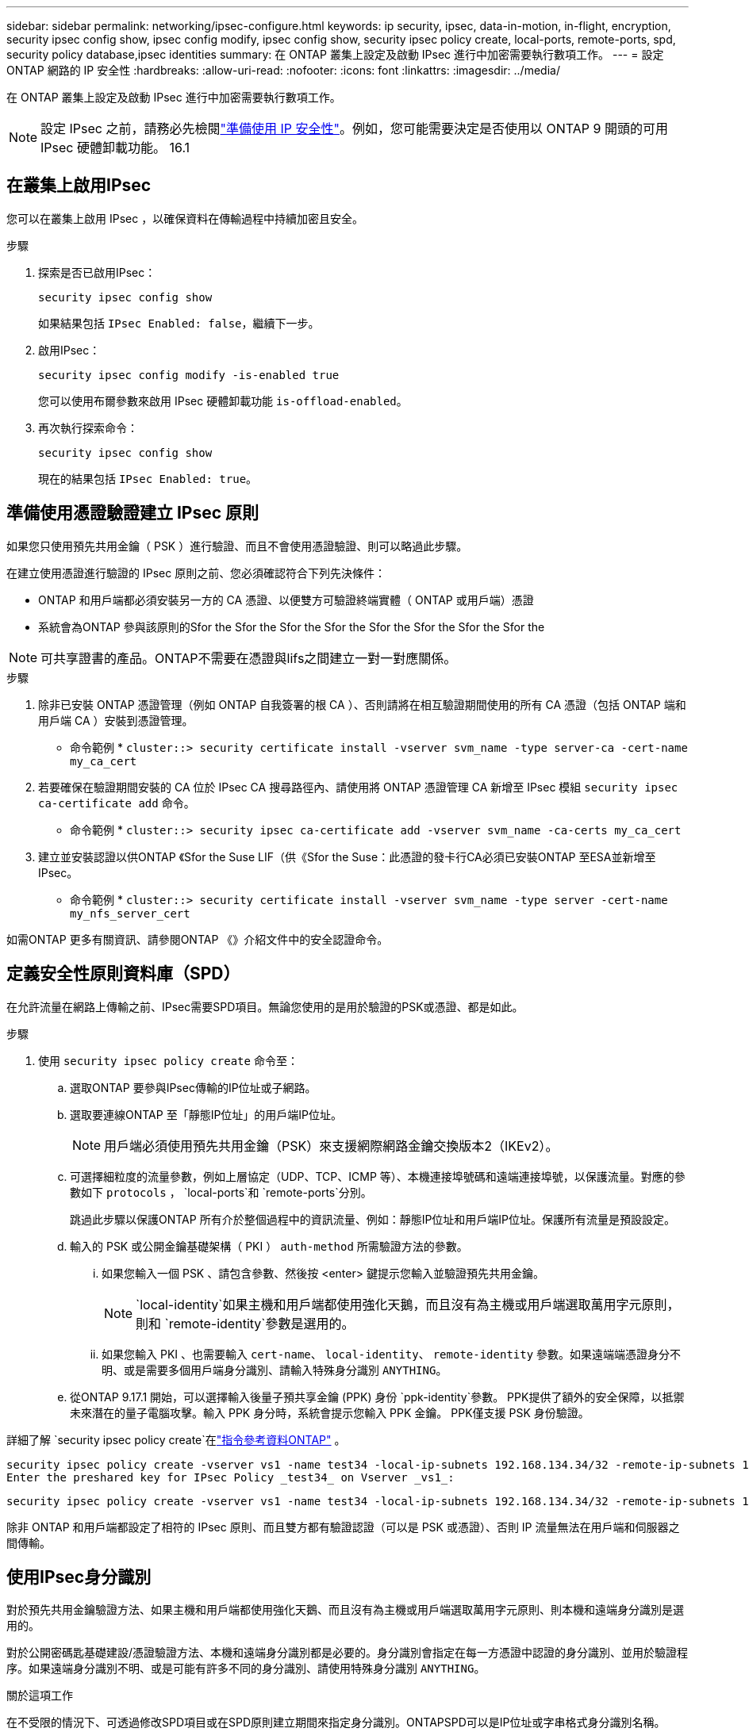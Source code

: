 ---
sidebar: sidebar 
permalink: networking/ipsec-configure.html 
keywords: ip security, ipsec, data-in-motion, in-flight, encryption, security ipsec config show, ipsec config modify, ipsec config show, security ipsec policy create, local-ports, remote-ports, spd, security policy database,ipsec identities 
summary: 在 ONTAP 叢集上設定及啟動 IPsec 進行中加密需要執行數項工作。 
---
= 設定 ONTAP 網路的 IP 安全性
:hardbreaks:
:allow-uri-read: 
:nofooter: 
:icons: font
:linkattrs: 
:imagesdir: ../media/


[role="lead"]
在 ONTAP 叢集上設定及啟動 IPsec 進行中加密需要執行數項工作。


NOTE: 設定 IPsec 之前，請務必先檢閱link:../networking/ipsec-prepare.html["準備使用 IP 安全性"]。例如，您可能需要決定是否使用以 ONTAP 9 開頭的可用 IPsec 硬體卸載功能。 16.1



== 在叢集上啟用IPsec

您可以在叢集上啟用 IPsec ，以確保資料在傳輸過程中持續加密且安全。

.步驟
. 探索是否已啟用IPsec：
+
`security ipsec config show`

+
如果結果包括 `IPsec Enabled: false`，繼續下一步。

. 啟用IPsec：
+
`security ipsec config modify -is-enabled true`

+
您可以使用布爾參數來啟用 IPsec 硬體卸載功能 `is-offload-enabled`。

. 再次執行探索命令：
+
`security ipsec config show`

+
現在的結果包括 `IPsec Enabled: true`。





== 準備使用憑證驗證建立 IPsec 原則

如果您只使用預先共用金鑰（ PSK ）進行驗證、而且不會使用憑證驗證、則可以略過此步驟。

在建立使用憑證進行驗證的 IPsec 原則之前、您必須確認符合下列先決條件：

* ONTAP 和用戶端都必須安裝另一方的 CA 憑證、以便雙方可驗證終端實體（ ONTAP 或用戶端）憑證
* 系統會為ONTAP 參與該原則的Sfor the Sfor the Sfor the Sfor the Sfor the Sfor the Sfor the Sfor the



NOTE: 可共享證書的產品。ONTAP不需要在憑證與lifs之間建立一對一對應關係。

.步驟
. 除非已安裝 ONTAP 憑證管理（例如 ONTAP 自我簽署的根 CA ）、否則請將在相互驗證期間使用的所有 CA 憑證（包括 ONTAP 端和用戶端 CA ）安裝到憑證管理。
+
* 命令範例 *
`cluster::> security certificate install -vserver svm_name -type server-ca -cert-name my_ca_cert`

. 若要確保在驗證期間安裝的 CA 位於 IPsec CA 搜尋路徑內、請使用將 ONTAP 憑證管理 CA 新增至 IPsec 模組 `security ipsec ca-certificate add` 命令。
+
* 命令範例 *
`cluster::> security ipsec ca-certificate add -vserver svm_name -ca-certs my_ca_cert`

. 建立並安裝認證以供ONTAP 《Sfor the Suse LIF（供《Sfor the Suse：此憑證的發卡行CA必須已安裝ONTAP 至ESA並新增至IPsec。
+
* 命令範例 *
`cluster::> security certificate install -vserver svm_name -type server -cert-name my_nfs_server_cert`



如需ONTAP 更多有關資訊、請參閱ONTAP 《》介紹文件中的安全認證命令。



== 定義安全性原則資料庫（SPD）

在允許流量在網路上傳輸之前、IPsec需要SPD項目。無論您使用的是用於驗證的PSK或憑證、都是如此。

.步驟
. 使用 `security ipsec policy create` 命令至：
+
.. 選取ONTAP 要參與IPsec傳輸的IP位址或子網路。
.. 選取要連線ONTAP 至「靜態IP位址」的用戶端IP位址。
+

NOTE: 用戶端必須使用預先共用金鑰（PSK）來支援網際網路金鑰交換版本2（IKEv2）。

.. 可選擇細粒度的流量參數，例如上層協定（UDP、TCP、ICMP 等）、本機連接埠號碼和遠端連接埠號，以保護流量。對應的參數如下 `protocols` ，  `local-ports`和 `remote-ports`分別。
+
跳過此步驟以保護ONTAP 所有介於整個過程中的資訊流量、例如：靜態IP位址和用戶端IP位址。保護所有流量是預設設定。

.. 輸入的 PSK 或公開金鑰基礎架構（ PKI ） `auth-method` 所需驗證方法的參數。
+
... 如果您輸入一個 PSK 、請包含參數、然後按 <enter> 鍵提示您輸入並驗證預先共用金鑰。
+

NOTE:  `local-identity`如果主機和用戶端都使用強化天鵝，而且沒有為主機或用戶端選取萬用字元原則，則和 `remote-identity`參數是選用的。

... 如果您輸入 PKI 、也需要輸入 `cert-name`、 `local-identity`、 `remote-identity` 參數。如果遠端端憑證身分不明、或是需要多個用戶端身分識別、請輸入特殊身分識別 `ANYTHING`。


.. 從ONTAP 9.17.1 開始，可以選擇輸入後量子預共享金鑰 (PPK) 身份 `ppk-identity`參數。 PPK提供了額外的安全保障，以抵禦未來潛在的量子電腦攻擊。輸入 PPK 身分時，系統會提示您輸入 PPK 金鑰。 PPK僅支援 PSK 身份驗證。




詳細了解 `security ipsec policy create`在link:https://docs.netapp.com/us-en/ontap-cli/security-ipsec-policy-create.html["指令參考資料ONTAP"^] 。

....
security ipsec policy create -vserver vs1 -name test34 -local-ip-subnets 192.168.134.34/32 -remote-ip-subnets 192.168.134.44/32
Enter the preshared key for IPsec Policy _test34_ on Vserver _vs1_:
....
....
security ipsec policy create -vserver vs1 -name test34 -local-ip-subnets 192.168.134.34/32 -remote-ip-subnets 192.168.134.44/32 -local-ports 2049 -protocols tcp -auth-method PKI -cert-name my_nfs_server_cert -local-identity CN=netapp.ipsec.lif1.vs0 -remote-identity ANYTHING
....
除非 ONTAP 和用戶端都設定了相符的 IPsec 原則、而且雙方都有驗證認證（可以是 PSK 或憑證）、否則 IP 流量無法在用戶端和伺服器之間傳輸。



== 使用IPsec身分識別

對於預先共用金鑰驗證方法、如果主機和用戶端都使用強化天鵝、而且沒有為主機或用戶端選取萬用字元原則、則本機和遠端身分識別是選用的。

對於公開密碼匙基礎建設/憑證驗證方法、本機和遠端身分識別都是必要的。身分識別會指定在每一方憑證中認證的身分識別、並用於驗證程序。如果遠端身分識別不明、或是可能有許多不同的身分識別、請使用特殊身分識別 `ANYTHING`。

.關於這項工作
在不受限的情況下、可透過修改SPD項目或在SPD原則建立期間來指定身分識別。ONTAPSPD可以是IP位址或字串格式身分識別名稱。

.步驟
. 使用下列命令修改現有的 SPD 身分識別設定：


`security ipsec policy modify`

.命令範例
`security ipsec policy modify -vserver _vs1_ -name _test34_ -local-identity _192.168.134.34_ -remote-identity _client.fooboo.com_`



== IPsec多個用戶端組態

當少數用戶端需要使用IPsec時、每個用戶端只需使用一個SPD項目就足夠了。但是、當數百甚至數千個用戶端需要使用IPsec時、NetApp建議使用IPsec多重用戶端組態。

.關於這項工作
支援將多個網路上的多個用戶端連線至單一SVM IP位址、並啟用IPsec。ONTAP您可以使用下列其中一種方法來達成此目的：

* *子網路組態*
+
若要允許特定子網路上的所有用戶端（例如 192.168.134.0/24 ）使用單一 SPD 原則項目連線到單一 SVM IP 位址、您必須指定 `remote-ip-subnets` 子網路形式。此外、您必須指定 `remote-identity` 具有正確用戶端身分識別的欄位。




NOTE: 在子網路組態中使用單一原則項目時、該子網路中的IPsec用戶端會共用IPsec身分識別和預先共用金鑰（PSK）。不過、憑證驗證並不符合此要求。使用憑證時、每個用戶端都可以使用自己的唯一憑證或共用憑證進行驗證。IPsec會根據安裝在本機信任存放區上的CA來檢查憑證的有效性。ONTAP支援憑證撤銷清單（CRL）檢查。ONTAP

* *允許所有用戶端組態*
+
若要允許任何用戶端連線至 SVM IPsec 啟用的 IP 位址、無論其來源 IP 位址為何、請使用 `0.0.0.0/0` 指定時使用萬用字元 `remote-ip-subnets` 欄位。

+
此外、您必須指定 `remote-identity` 具有正確用戶端身分識別的欄位。對於憑證驗證、您可以輸入 `ANYTHING`。

+
此外、當 `0.0.0.0/0` 使用萬用字元時、您必須設定要使用的特定本機或遠端連接埠號碼。例如、 `NFS port 2049`。

+
.步驟
.. 使用下列其中一個命令來設定多個用戶端的 IPsec 。
+
... 如果您使用 * 子網路組態 * 來支援多個 IPsec 用戶端：
+
`security ipsec policy create -vserver _vserver_name_ -name _policy_name_ -local-ip-subnets _IPsec_IP_address/32_ -remote-ip-subnets _IP_address/subnet_ -local-identity _local_id_ -remote-identity _remote_id_`

+
.命令範例
`security ipsec policy create -vserver _vs1_ -name _subnet134_ -local-ip-subnets _192.168.134.34/32_ -remote-ip-subnets _192.168.134.0/24_ -local-identity _ontap_side_identity_ -remote-identity _client_side_identity_`

... 如果您使用 * 允許所有用戶端組態 * 來支援多個 IPsec 用戶端：
+
`security ipsec policy create -vserver _vserver_name_ -name _policy_name_ -local-ip-subnets _IPsec_IP_address/32_ -remote-ip-subnets _0.0.0.0/0_ -local-ports _port_number_ -local-identity _local_id_ -remote-identity _remote_id_`

+
.命令範例
`security ipsec policy create -vserver _vs1_ -name _test35_ -local-ip-subnets _IPsec_IP_address/32_ -remote-ip-subnets _0.0.0.0/0_ -local-ports _2049_ -local-identity _ontap_side_identity_ -remote-identity _client_side_identity_`









== 顯示 IPsec 統計資料

透過協商、ONTAP 可在「穩定SVM IP位址」和「用戶端IP位址」之間建立稱為「IKE安全性關聯」（SA）的安全通道。兩個端點都安裝了IPsec SAS、以執行實際的資料加密與解密工作。您可以使用統計資料命令來檢查IPsec SAS和IKE SAS的狀態。


NOTE: 如果您使用 IPsec 硬體卸載功能，則會使用命令顯示數個新的計數器 `security ipsec config show-ipsecsa`。

.命令範例
IKE SA命令範例：

`security ipsec show-ikesa -node _hosting_node_name_for_svm_ip_`

IPsec SA命令和輸出範例：

`security ipsec show-ipsecsa -node _hosting_node_name_for_svm_ip_`

....
cluster1::> security ipsec show-ikesa -node cluster1-node1
            Policy Local           Remote
Vserver     Name   Address         Address         Initator-SPI     State
----------- ------ --------------- --------------- ---------------- -----------
vs1         test34
                   192.168.134.34  192.168.134.44  c764f9ee020cec69 ESTABLISHED
....
IPsec SA命令和輸出範例：

....
security ipsec show-ipsecsa -node hosting_node_name_for_svm_ip

cluster1::> security ipsec show-ipsecsa -node cluster1-node1
            Policy  Local           Remote          Inbound  Outbound
Vserver     Name    Address         Address         SPI      SPI      State
----------- ------- --------------- --------------- -------- -------- ---------
vs1         test34
                    192.168.134.34  192.168.134.44  c4c5b3d6 c2515559 INSTALLED
....
.相關資訊
* link:https://docs.netapp.com/us-en/ontap-cli/security-certificate-install.html["安全性憑證安裝"^]
* link:https://docs.netapp.com/us-en/ontap-cli/search.html?q=security+ipsec["安全 IPSEC"^]

